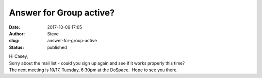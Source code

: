 Answer for Group active?
########################
:date: 2017-10-06 17:05
:author: Steve
:slug: answer-for-group-active
:status: published

| Hi Casey,
| Sorry about the mail list - could you sign up again and see if it
  works properly this time?
| The next meeting is 10/17, Tuesday, 6:30pm at the DoSpace.  Hope to
  see you there.
